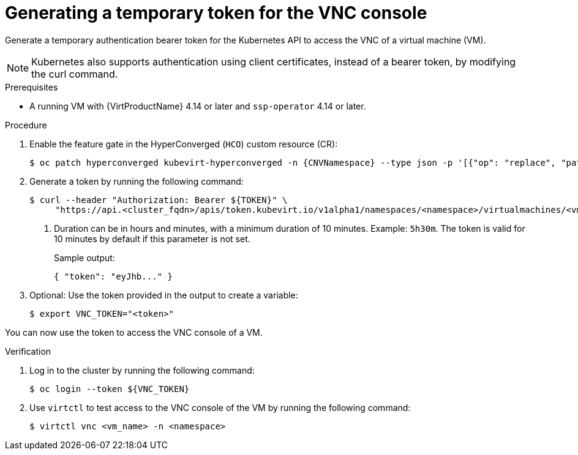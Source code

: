 // Module included in the following assemblies:
//
// * virt/virtual_machines/virt-accessing-vm-consoles.adoc

:_mod-docs-content-type: PROCEDURE
[id="virt-temporary-token-VNC_{context}"]
= Generating a temporary token for the VNC console

Generate a temporary authentication bearer token for the Kubernetes API to access the VNC of a virtual machine (VM).

[NOTE]
====
Kubernetes also supports authentication using client certificates, instead of a bearer token, by modifying the curl command.
====

.Prerequisites

* A running VM with {VirtProductName} 4.14 or later and `ssp-operator` 4.14 or later.

.Procedure

. Enable the feature gate in the HyperConverged (`HCO`) custom resource (CR):
+
[source,terminal,subs="attributes+"]
----
$ oc patch hyperconverged kubevirt-hyperconverged -n {CNVNamespace} --type json -p '[{"op": "replace", "path": "/spec/featureGates/deployVmConsoleProxy", "value": true}]'
----

. Generate a token by running the following command:
+
[source,terminal]
----
$ curl --header "Authorization: Bearer ${TOKEN}" \
     "https://api.<cluster_fqdn>/apis/token.kubevirt.io/v1alpha1/namespaces/<namespace>/virtualmachines/<vm_name>/vnc?duration=<duration>" <1>
----
<1> Duration can be in hours and minutes, with a minimum duration of 10 minutes. Example: `5h30m`. The token is valid for 10 minutes by default if this parameter is not set.
+
Sample output:
+
[source,terminal]
----
{ "token": "eyJhb..." }
----

. Optional: Use the token provided in the output to create a variable:
+
[source,terminal]
----
$ export VNC_TOKEN="<token>"
----

You can now use the token to access the VNC console of a VM.

.Verification

.  Log in to the cluster by running the following command:
+
[source,terminal]
----
$ oc login --token ${VNC_TOKEN}
----

.  Use `virtctl` to test access to the VNC console of the VM by running the following command:
+
[source,terminal]
----
$ virtctl vnc <vm_name> -n <namespace>
----
